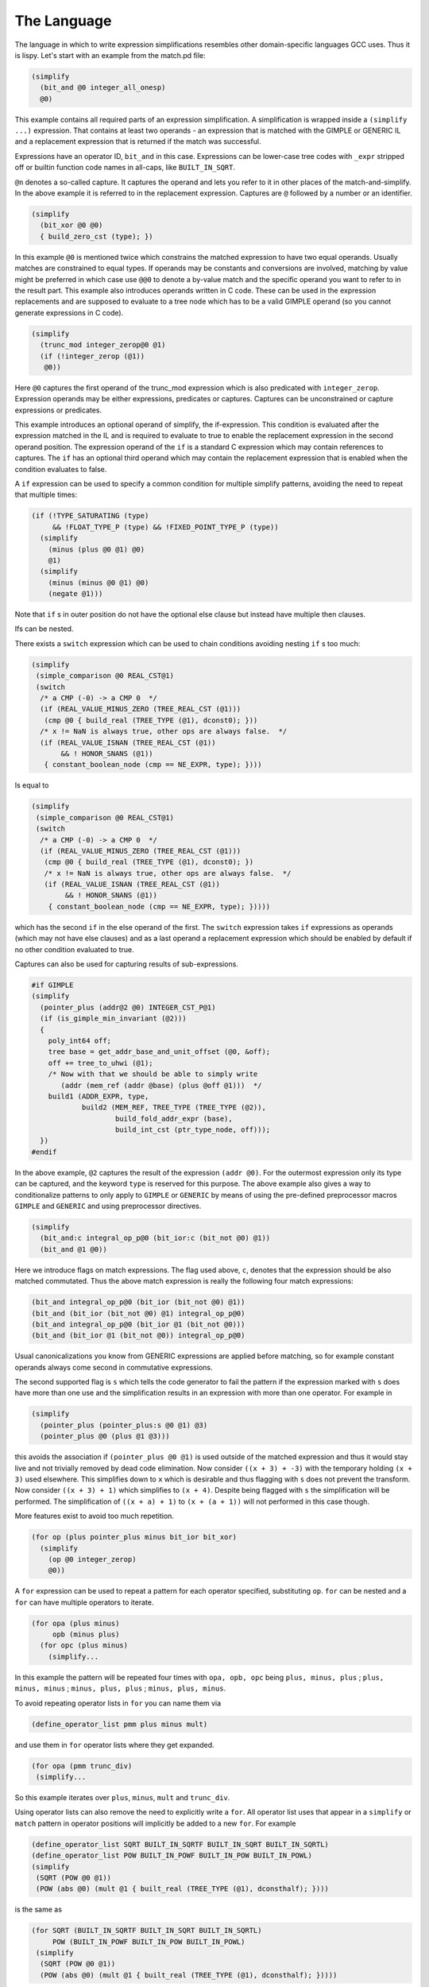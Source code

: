 ..
  Copyright 1988-2022 Free Software Foundation, Inc.
  This is part of the GCC manual.
  For copying conditions, see the GPL license file

.. index:: The Language

.. _the-language:

The Language
************

The language in which to write expression simplifications resembles
other domain-specific languages GCC uses.  Thus it is lispy.  Let's
start with an example from the match.pd file:

.. code-block::

  (simplify
    (bit_and @0 integer_all_onesp)
    @0)

This example contains all required parts of an expression simplification.
A simplification is wrapped inside a ``(simplify ...)`` expression.
That contains at least two operands - an expression that is matched
with the GIMPLE or GENERIC IL and a replacement expression that is
returned if the match was successful.

Expressions have an operator ID, ``bit_and`` in this case.  Expressions can
be lower-case tree codes with ``_expr`` stripped off or builtin
function code names in all-caps, like ``BUILT_IN_SQRT``.

``@n`` denotes a so-called capture.  It captures the operand and lets
you refer to it in other places of the match-and-simplify.  In the
above example it is referred to in the replacement expression.  Captures
are ``@`` followed by a number or an identifier.

.. code-block::

  (simplify
    (bit_xor @0 @0)
    { build_zero_cst (type); })

In this example ``@0`` is mentioned twice which constrains the matched
expression to have two equal operands.  Usually matches are constrained
to equal types.  If operands may be constants and conversions are involved,
matching by value might be preferred in which case use ``@@0`` to
denote a by-value match and the specific operand you want to refer to
in the result part.  This example also introduces
operands written in C code.  These can be used in the expression
replacements and are supposed to evaluate to a tree node which has to
be a valid GIMPLE operand (so you cannot generate expressions in C code).

.. code-block::

  (simplify
    (trunc_mod integer_zerop@0 @1)
    (if (!integer_zerop (@1))
     @0))

Here ``@0`` captures the first operand of the trunc_mod expression
which is also predicated with ``integer_zerop``.  Expression operands
may be either expressions, predicates or captures.  Captures
can be unconstrained or capture expressions or predicates.

This example introduces an optional operand of simplify,
the if-expression.  This condition is evaluated after the
expression matched in the IL and is required to evaluate to true
to enable the replacement expression in the second operand
position.  The expression operand of the ``if`` is a standard C
expression which may contain references to captures.  The ``if``
has an optional third operand which may contain the replacement
expression that is enabled when the condition evaluates to false.

A ``if`` expression can be used to specify a common condition
for multiple simplify patterns, avoiding the need
to repeat that multiple times:

.. code-block::

  (if (!TYPE_SATURATING (type)
       && !FLOAT_TYPE_P (type) && !FIXED_POINT_TYPE_P (type))
    (simplify
      (minus (plus @0 @1) @0)
      @1)
    (simplify
      (minus (minus @0 @1) @0)
      (negate @1)))

Note that ``if`` s in outer position do not have the optional
else clause but instead have multiple then clauses.

Ifs can be nested.

There exists a ``switch`` expression which can be used to
chain conditions avoiding nesting ``if`` s too much:

.. code-block::

  (simplify
   (simple_comparison @0 REAL_CST@1)
   (switch
    /* a CMP (-0) -> a CMP 0  */
    (if (REAL_VALUE_MINUS_ZERO (TREE_REAL_CST (@1)))
     (cmp @0 { build_real (TREE_TYPE (@1), dconst0); }))
    /* x != NaN is always true, other ops are always false.  */
    (if (REAL_VALUE_ISNAN (TREE_REAL_CST (@1))
         && ! HONOR_SNANS (@1))
     { constant_boolean_node (cmp == NE_EXPR, type); })))

Is equal to

.. code-block::

  (simplify
   (simple_comparison @0 REAL_CST@1)
   (switch
    /* a CMP (-0) -> a CMP 0  */
    (if (REAL_VALUE_MINUS_ZERO (TREE_REAL_CST (@1)))
     (cmp @0 { build_real (TREE_TYPE (@1), dconst0); })
     /* x != NaN is always true, other ops are always false.  */
     (if (REAL_VALUE_ISNAN (TREE_REAL_CST (@1))
          && ! HONOR_SNANS (@1))
      { constant_boolean_node (cmp == NE_EXPR, type); }))))

which has the second ``if`` in the else operand of the first.
The ``switch`` expression takes ``if`` expressions as
operands (which may not have else clauses) and as a last operand
a replacement expression which should be enabled by default if
no other condition evaluated to true.

Captures can also be used for capturing results of sub-expressions.

.. code-block::

  #if GIMPLE
  (simplify
    (pointer_plus (addr@2 @0) INTEGER_CST_P@1)
    (if (is_gimple_min_invariant (@2)))
    {
      poly_int64 off;
      tree base = get_addr_base_and_unit_offset (@0, &off);
      off += tree_to_uhwi (@1);
      /* Now with that we should be able to simply write
         (addr (mem_ref (addr @base) (plus @off @1)))  */
      build1 (ADDR_EXPR, type,
              build2 (MEM_REF, TREE_TYPE (TREE_TYPE (@2)),
                      build_fold_addr_expr (base),
                      build_int_cst (ptr_type_node, off)));
    })
  #endif

In the above example, ``@2`` captures the result of the expression
``(addr @0)``.  For the outermost expression only its type can be
captured, and the keyword ``type`` is reserved for this purpose.  The
above example also gives a way to conditionalize patterns to only apply
to ``GIMPLE`` or ``GENERIC`` by means of using the pre-defined
preprocessor macros ``GIMPLE`` and ``GENERIC`` and using
preprocessor directives.

.. code-block::

  (simplify
    (bit_and:c integral_op_p@0 (bit_ior:c (bit_not @0) @1))
    (bit_and @1 @0))

Here we introduce flags on match expressions.  The flag used
above, ``c``, denotes that the expression should
be also matched commutated.  Thus the above match expression
is really the following four match expressions:

.. code-block::

    (bit_and integral_op_p@0 (bit_ior (bit_not @0) @1))
    (bit_and (bit_ior (bit_not @0) @1) integral_op_p@0)
    (bit_and integral_op_p@0 (bit_ior @1 (bit_not @0)))
    (bit_and (bit_ior @1 (bit_not @0)) integral_op_p@0)

Usual canonicalizations you know from GENERIC expressions are
applied before matching, so for example constant operands always
come second in commutative expressions.

The second supported flag is ``s`` which tells the code
generator to fail the pattern if the expression marked with
``s`` does have more than one use and the simplification
results in an expression with more than one operator.
For example in

.. code-block::

  (simplify
    (pointer_plus (pointer_plus:s @0 @1) @3)
    (pointer_plus @0 (plus @1 @3)))

this avoids the association if ``(pointer_plus @0 @1)`` is
used outside of the matched expression and thus it would stay
live and not trivially removed by dead code elimination.
Now consider ``((x + 3) + -3)`` with the temporary
holding ``(x + 3)`` used elsewhere.  This simplifies down
to ``x`` which is desirable and thus flagging with ``s``
does not prevent the transform.  Now consider ``((x + 3) + 1)``
which simplifies to ``(x + 4)``.  Despite being flagged with
``s`` the simplification will be performed.  The
simplification of ``((x + a) + 1)`` to ``(x + (a + 1))`` will
not performed in this case though.

More features exist to avoid too much repetition.

.. code-block::

  (for op (plus pointer_plus minus bit_ior bit_xor)
    (simplify
      (op @0 integer_zerop)
      @0))

A ``for`` expression can be used to repeat a pattern for each
operator specified, substituting ``op``.  ``for`` can be
nested and a ``for`` can have multiple operators to iterate.

.. code-block::

  (for opa (plus minus)
       opb (minus plus)
    (for opc (plus minus)
      (simplify...

In this example the pattern will be repeated four times with
``opa, opb, opc`` being ``plus, minus, plus`` ;
``plus, minus, minus`` ; ``minus, plus, plus`` ;
``minus, plus, minus``.

To avoid repeating operator lists in ``for`` you can name
them via

.. code-block:: c++

  (define_operator_list pmm plus minus mult)

and use them in ``for`` operator lists where they get expanded.

.. code-block:: c++

  (for opa (pmm trunc_div)
   (simplify...

So this example iterates over ``plus``, ``minus``, ``mult``
and ``trunc_div``.

Using operator lists can also remove the need to explicitly write
a ``for``.  All operator list uses that appear in a ``simplify``
or ``match`` pattern in operator positions will implicitly
be added to a new ``for``.  For example

.. code-block::

  (define_operator_list SQRT BUILT_IN_SQRTF BUILT_IN_SQRT BUILT_IN_SQRTL)
  (define_operator_list POW BUILT_IN_POWF BUILT_IN_POW BUILT_IN_POWL)
  (simplify
   (SQRT (POW @0 @1))
   (POW (abs @0) (mult @1 { built_real (TREE_TYPE (@1), dconsthalf); })))

is the same as

.. code-block::

  (for SQRT (BUILT_IN_SQRTF BUILT_IN_SQRT BUILT_IN_SQRTL)
       POW (BUILT_IN_POWF BUILT_IN_POW BUILT_IN_POWL)
   (simplify
    (SQRT (POW @0 @1))
    (POW (abs @0) (mult @1 { built_real (TREE_TYPE (@1), dconsthalf); }))))

``for`` s and operator lists can include the special identifier
``null`` that matches nothing and can never be generated.  This can
be used to pad an operator list so that it has a standard form,
even if there isn't a suitable operator for every form.

Another building block are ``with`` expressions in the
result expression which nest the generated code in a new C block
followed by its argument:

.. code-block::

  (simplify
   (convert (mult @0 @1))
   (with { tree utype = unsigned_type_for (type); }
    (convert (mult (convert:utype @0) (convert:utype @1)))))

This allows code nested in the ``with`` to refer to the declared
variables.  In the above case we use the feature to specify the
type of a generated expression with the ``:type`` syntax where
``type`` needs to be an identifier that refers to the desired type.
Usually the types of the generated result expressions are
determined from the context, but sometimes like in the above case
it is required that you specify them explicitly.

Another modifier for generated expressions is ``!`` which
tells the machinery to only consider the simplification in case
the marked expression simplified to a simple operand.  Consider
for example

.. code-block::

  (simplify
    (plus (vec_cond:s @0 @1 @2) @3)
    (vec_cond @0 (plus! @1 @3) (plus! @2 @3)))

which moves the outer ``plus`` operation to the inner arms
of the ``vec_cond`` expression but only if the actual plus
operations both simplify.  Note that on ``GENERIC`` a simple
operand means that the result satisfies ``!EXPR_P`` which
can be limiting if the operation itself simplifies but the
remaining operand is an (unrelated) expression.

As intermediate conversions are often optional there is a way to
avoid the need to repeat patterns both with and without such
conversions.  Namely you can mark a conversion as being optional
with a ``?`` :

.. code-block::

  (simplify
   (eq (convert@0 @1) (convert? @2))
   (eq @1 (convert @2)))

which will match both ``(eq (convert @1) (convert @2))`` and
``(eq (convert @1) @2)``.  The optional converts are supposed
to be all either present or not, thus
``(eq (convert? @1) (convert? @2))`` will result in two
patterns only.  If you want to match all four combinations you
have access to two additional conditional converts as in
``(eq (convert1? @1) (convert2? @2))``.

The support for ``?`` marking extends to all unary operations
including predicates you declare yourself with ``match``.

Predicates available from the GCC middle-end need to be made
available explicitly via ``define_predicates`` :

.. code-block::

  (define_predicates
   integer_onep integer_zerop integer_all_onesp)

You can also define predicates using the pattern matching language
and the ``match`` form:

.. code-block::

  (match negate_expr_p
   INTEGER_CST
   (if (TYPE_OVERFLOW_WRAPS (type)
        || may_negate_without_overflow_p (t))))
  (match negate_expr_p
   (negate @0))

This shows that for ``match`` expressions there is ``t``
available which captures the outermost expression (something
not possible in the ``simplify`` context).  As you can see
``match`` has an identifier as first operand which is how
you refer to the predicate in patterns.  Multiple ``match``
for the same identifier add additional cases where the predicate
matches.

Predicates can also match an expression in which case you need
to provide a template specifying the identifier and where to
get its operands from:

.. code-block::

  (match (logical_inverted_value @0)
   (eq @0 integer_zerop))
  (match (logical_inverted_value @0)
   (bit_not truth_valued_p@0))

You can use the above predicate like

.. code-block::

  (simplify
   (bit_and @0 (logical_inverted_value @0))
   { build_zero_cst (type); })

Which will match a bitwise and of an operand with its logical
inverted value.